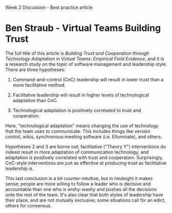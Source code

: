 Week 2 Discussion - Best practice article

#+OPTIONS: num:nil toc:nil author:nil timestamp:nil creator:nil

* Ben Straub - Virtual Teams Building Trust
  The full title of this article is /Building Trust and Cooperation through Technology Adaptation in
  Virtual Teams: Empirical Field Evidence/, and it is a research study on the topic of software
  management and leadership style.  There are three hypotheses:

  1. Command-and-control (CnC) leadership will result in lower trust than a more facilitative
     method.

  2. Facilitative leadership will result in higher levels of technological adaptation than CnC.

  3. Technological adaptation is positively correlated to trust and cooperation.

  Here, "technological adaptation" means changing the use of technology that the team uses to
  communicate.  This includes things like version control, wikis, synchronous meeting software
  (i.e. Elluminate), and others.

  Hypotheses 2 and 3 are borne out; facilitative ("Theory Y") interventions do indeed result in more
  adaptation of communication technology, and adaptation is positively correlated with trust and
  cooperation.  Surprisingly, CnC-style interventions are just as effective at producing trust as
  facilitative leadership is.

  This last conclusion is a bit counter-intuitive, but in hindsight it makes sense; people are more
  willing to follow a leader who is decisive and accountable than one who is wishy-washy and pushes
  all the decisions onto the rest of the team.  It's also clear that both styles of leadership have
  their place, and are not mutually exclusive; some situations call for an edict, others for
  consensus.
